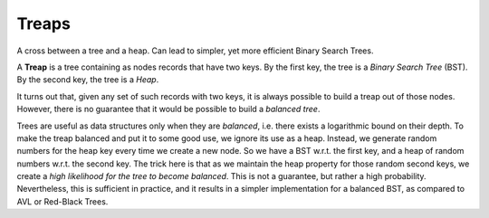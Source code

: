 Treaps
======

A cross between a tree and a heap. Can lead to simpler, yet more efficient Binary Search Trees.

A **Treap** is a tree containing as nodes records that have two keys. By the first key, the tree is
a *Binary Search Tree* (BST). By the second key, the tree is a *Heap*.

It turns out that, given any set of such records with two keys, it is always possible to build a treap out of those
nodes. However, there is no guarantee that it would be possible to build a *balanced tree*.

Trees are useful as data structures only when they are *balanced*, i.e. there exists a logarithmic bound on their
depth. To make the treap balanced and put it to some good use, we ignore its use as a heap. Instead, we generate random
numbers for the heap key every time we create a new node. So we have a BST w.r.t. the first key, and a heap of random
numbers w.r.t. the second key. The trick here is that as we maintain the heap property for those random second keys,
we create a *high likelihood for the tree to become balanced*. This is not a guarantee, but rather a high probability.
Nevertheless, this is sufficient in practice, and it results in a simpler implementation for a balanced BST, as compared
to AVL or Red-Black Trees.